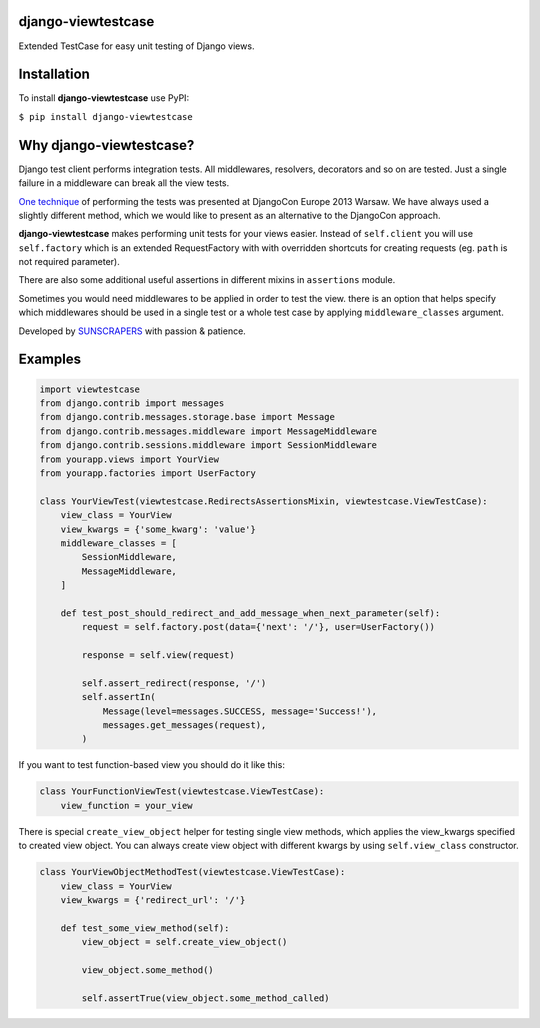 django-viewtestcase
===================

Extended TestCase for easy unit testing of Django views.

|Build Status|

Installation
============

To install **django-viewtestcase** use PyPI:

``$ pip install django-viewtestcase``

Why django-viewtestcase?
========================

Django test client performs integration tests. All middlewares, resolvers, decorators and so on are tested.
Just a single failure in a middleware can break all the view tests.

`One technique <http://tech.novapost.fr/static/images/slides/djangocon-europe-2013-unit-test-class-based-views.html>`__
of performing the tests was presented at DjangoCon Europe 2013 Warsaw. We have always used a slightly different method,
which we would like to present as an alternative to the DjangoCon approach.

**django-viewtestcase** makes performing unit tests for your views easier.
Instead of ``self.client`` you will use ``self.factory`` which is an extended RequestFactory
with with overridden shortcuts for creating requests (eg. ``path`` is not required parameter).

There are also some additional useful assertions in different mixins in ``assertions`` module.

Sometimes you would need middlewares to be applied in order to test the view. there is an option that helps
specify which middlewares should be used in a single test or a whole test case by applying
``middleware_classes`` argument.

Developed by `SUNSCRAPERS <http://sunscrapers.com>`__ with passion & patience.

Examples
========

.. code:: python

    import viewtestcase
    from django.contrib import messages
    from django.contrib.messages.storage.base import Message
    from django.contrib.messages.middleware import MessageMiddleware
    from django.contrib.sessions.middleware import SessionMiddleware
    from yourapp.views import YourView
    from yourapp.factories import UserFactory

    class YourViewTest(viewtestcase.RedirectsAssertionsMixin, viewtestcase.ViewTestCase):
        view_class = YourView
        view_kwargs = {'some_kwarg': 'value'}
        middleware_classes = [
            SessionMiddleware,
            MessageMiddleware,
        ]

        def test_post_should_redirect_and_add_message_when_next_parameter(self):
            request = self.factory.post(data={'next': '/'}, user=UserFactory())

            response = self.view(request)

            self.assert_redirect(response, '/')
            self.assertIn(
                Message(level=messages.SUCCESS, message='Success!'),
                messages.get_messages(request),
            )

If you want to test function-based view you should do it like this:

.. code:: python

    class YourFunctionViewTest(viewtestcase.ViewTestCase):
        view_function = your_view

There is special ``create_view_object`` helper for testing single view methods, which applies
the view_kwargs specified to created view object.
You can always create view object with different kwargs by using ``self.view_class`` constructor.

.. code:: python

    class YourViewObjectMethodTest(viewtestcase.ViewTestCase):
        view_class = YourView
        view_kwargs = {'redirect_url': '/'}

        def test_some_view_method(self):
            view_object = self.create_view_object()

            view_object.some_method()

            self.assertTrue(view_object.some_method_called)


.. |Build Status| image:: https://travis-ci.org/sunscrapers/django-viewtestcase.png
   :target: https://travis-ci.org/sunscrapers/django-viewtestcase
